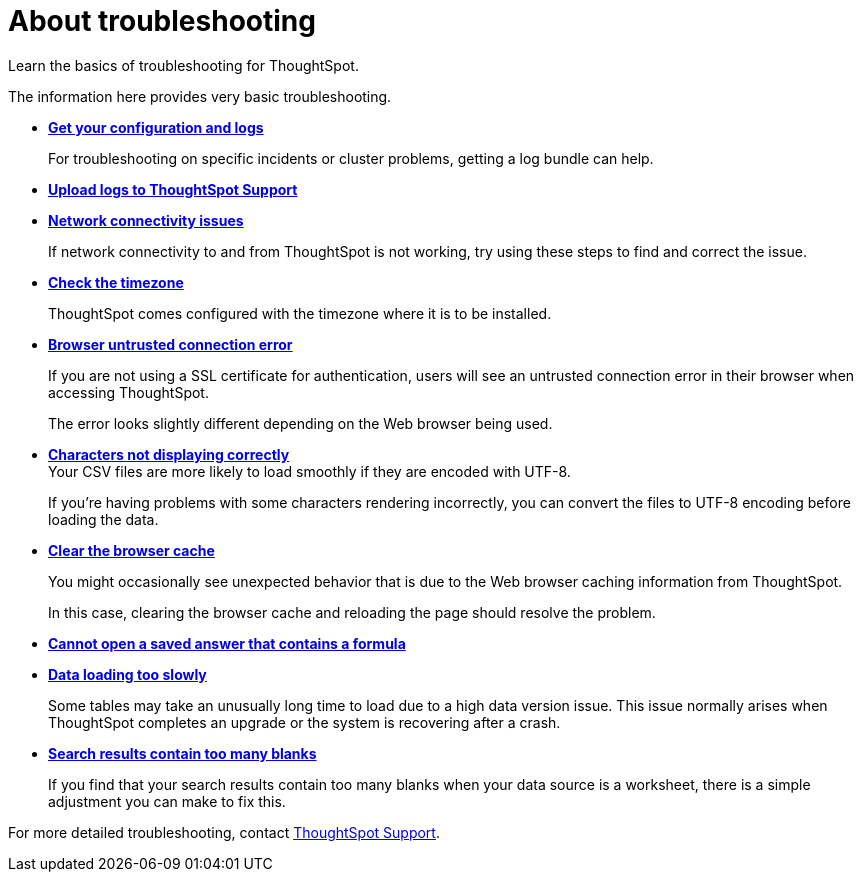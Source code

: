 = About troubleshooting
:last_updated: 01/10/2021
:experimental:
:linkattrs:

Learn the basics of troubleshooting for ThoughtSpot.

The information here provides very basic troubleshooting.

* *xref:get-logs.adoc[Get your configuration and logs]*
+
For troubleshooting on specific incidents or cluster problems, getting a log bundle can help.

* *xref:upload-logs-egnyte.adoc[Upload logs to ThoughtSpot Support]*

* *xref:check-connectivity.adoc[Network connectivity issues]*
+
If network connectivity to and from ThoughtSpot is not working, try using these steps to find and correct the issue.

* *xref:set-timezone.adoc[Check the timezone]*
+
ThoughtSpot comes configured with the timezone where it is to be installed.

* *xref:certificate-warning.adoc[Browser untrusted connection error]*
+
If you are not using a SSL certificate for authentication, users will see an untrusted connection error in their browser when accessing ThoughtSpot.
+
The error looks slightly different depending on the Web browser being used.
* *xref:char-encoding.adoc[Characters not displaying correctly]* +
Your CSV files are more likely to load smoothly if they are encoded with UTF-8.
+
If you're having problems with some characters rendering incorrectly, you can convert the files to UTF-8 encoding before loading the data.
* *xref:clear-browser-cache.adoc[Clear the browser cache]*
+
You might occasionally see unexpected behavior that is due to the Web browser caching information from ThoughtSpot.
+
In this case, clearing the browser cache and reloading the page should resolve the problem.

* *xref:formula-date-problem.adoc[Cannot open a saved answer that contains a formula]*

* *xref:data-loading-too-slowly.adoc[Data loading too slowly]*
+
Some tables may take an unusually long time to load due to a high data version issue. This issue normally arises when ThoughtSpot completes an upgrade or the system is recovering after a crash.

* *xref:search-too-many-blanks.adoc[Search results contain too many blanks]*
+
If you find that your search results contain too many blanks when your data source is a worksheet, there is a simple adjustment you can make to fix this.

For more detailed troubleshooting, contact https://community.thoughtspot.com/customers/s/contactsupport[ThoughtSpot Support,window="_blank"].
